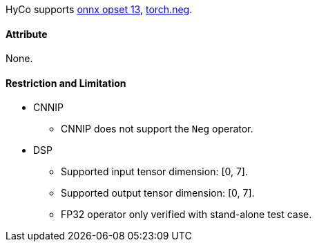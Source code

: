 HyCo supports https://github.com/onnx/onnx/blob/main/docs/Operators.md#Neg[onnx opset 13], https://pytorch.org/docs/stable/generated/torch.neg.html[torch.neg].

==== Attribute

None.

==== Restriction and Limitation

* CNNIP
** CNNIP does not support the `Neg` operator.

* DSP
** Supported input tensor dimension: [0, 7].
** Supported output tensor dimension: [0, 7].
** FP32 operator only verified with stand-alone test case.
